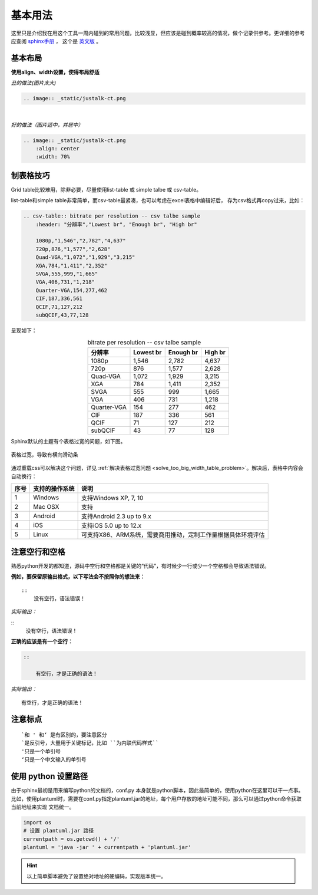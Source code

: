 基本用法
=================

这里只是介绍我在用这个工具一周内碰到的常用问题，比较浅显，但应该是碰到概率较高的情况，做个记录供参考。更详细的参考应查阅
`sphinx手册 <https://zh-sphinx-doc.readthedocs.io/en/latest/index.html>`_ ，
这个是 `英文版 <http://www.sphinx-doc.org/en/master/>`_ 。


基本布局
----------------

**使用align、width设置，使得布局舒适**

*丑的做法(图片太大)*

.. code-block:: reStructuredText

    .. image:: _static/justalk-ct.png

.. image:: _static/justalk-ct.png

|

*好的做法（图片适中，并居中）*

.. code-block:: reStructuredText

    .. image:: _static/justalk-ct.png
        :align: center
        :width: 70%

.. image:: _static/justalk-ct.png
    :align: center
    :width: 60%

制表格技巧
----------------

Grid table比较难用，除非必要，尽量使用list-table 或 simple talbe 或 csv-table。

list-table和simple table非常简单，而csv-table最紧凑，也可以考虑在excel表格中编辑好后，
存为csv格式再copy过来，比如：

.. code-block:: reStructuredText

    .. csv-table:: bitrate per resolution -- csv talbe sample
        :header: "分辨率","Lowest br", "Enough br", "High br"

        1080p,"1,546","2,782","4,637"
        720p,876,"1,577","2,628"
        Quad-VGA,"1,072","1,929","3,215"
        XGA,784,"1,411","2,352"
        SVGA,555,999,"1,665"
        VGA,406,731,"1,218"
        Quarter-VGA,154,277,462
        CIF,187,336,561
        QCIF,71,127,212
        subQCIF,43,77,128

呈现如下：

.. csv-table:: bitrate per resolution -- csv talbe sample
    :header: "分辨率","Lowest br", "Enough br", "High br"
    :align: center

    1080p,"1,546","2,782","4,637"
    720p,876,"1,577","2,628"
    Quad-VGA,"1,072","1,929","3,215"
    XGA,784,"1,411","2,352"
    SVGA,555,999,"1,665"
    VGA,406,731,"1,218"
    Quarter-VGA,154,277,462
    CIF,187,336,561
    QCIF,71,127,212
    subQCIF,43,77,128

Sphinx默认的主题有个表格过宽的问题，如下图。

.. figure:: _static/too-big-width.png
    :align: center

    表格过宽，导致有横向滑动条

通过重载css可以解决这个问题，详见
:ref:`解决表格过宽问题 <solve_too_big_width_table_problem>`。解决后，表格中内容会自动换行：

===== ================================= =============================
 序号    支持的操作系统                         说明
===== ================================= =============================
 1     Windows                            支持Windows XP, 7, 10
 2     Mac OSX                            支持
 3     Android                            支持Android 2.3 up to 9.x
 4     iOS                                支持iOS 5.0 up to 12.x
 5     Linux                              可支持X86、ARM系统，需要商用推动，定制工作量根据具体环境评估   
===== ================================= =============================

注意空行和空格
----------------
熟悉python开发的都知道，源码中空行和空格都是关键的“代码”，有时候少一行或少一个空格都会导致语法错误。

**例如，要保留原输出格式，以下写法会不按照你的想法来：**

::

    ::
        没有空行，语法错误！

*实际输出：*

::
    没有空行，语法错误！



**正确的应该是有一个空行：**

.. code-block:: reStructuredText

    ::

        有空行，才是正确的语法！

*实际输出：*

::

    有空行，才是正确的语法！

注意标点
----------------
::

    `和 ' 和‘ 是有区别的，要注意区分
    `是反引号，大量用于关键标记，比如 ``为内联代码样式`` 
    '只是一个单引号
    ‘只是一个中文输入的单引号

使用 python 设置路径
--------------------

由于sphinx最初是用来编写python的文档的，conf.py 本身就是python脚本，因此最简单的，使用python在这里可以干一点事。
比如，使用plantuml时，需要在conf.py指定plantuml.jar的地址，每个用户存放的地址可能不同，那么可以通过python命令获取当前地址来实现
文档统一。

.. code-block:: python

    import os
    # 设置 plantuml.jar 路径
    currentpath = os.getcwd() + '/'
    plantuml = 'java -jar ' + currentpath + 'plantuml.jar'

.. hint::

    以上简单脚本避免了设置绝对地址的硬编码，实现版本统一。